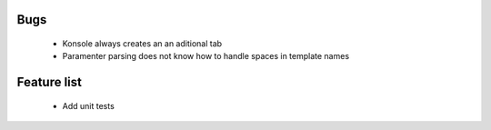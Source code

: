 Bugs
====
  - Konsole always creates an an aditional tab
  - Paramenter parsing does not know how to handle spaces in template names

Feature list
============
  - Add unit tests